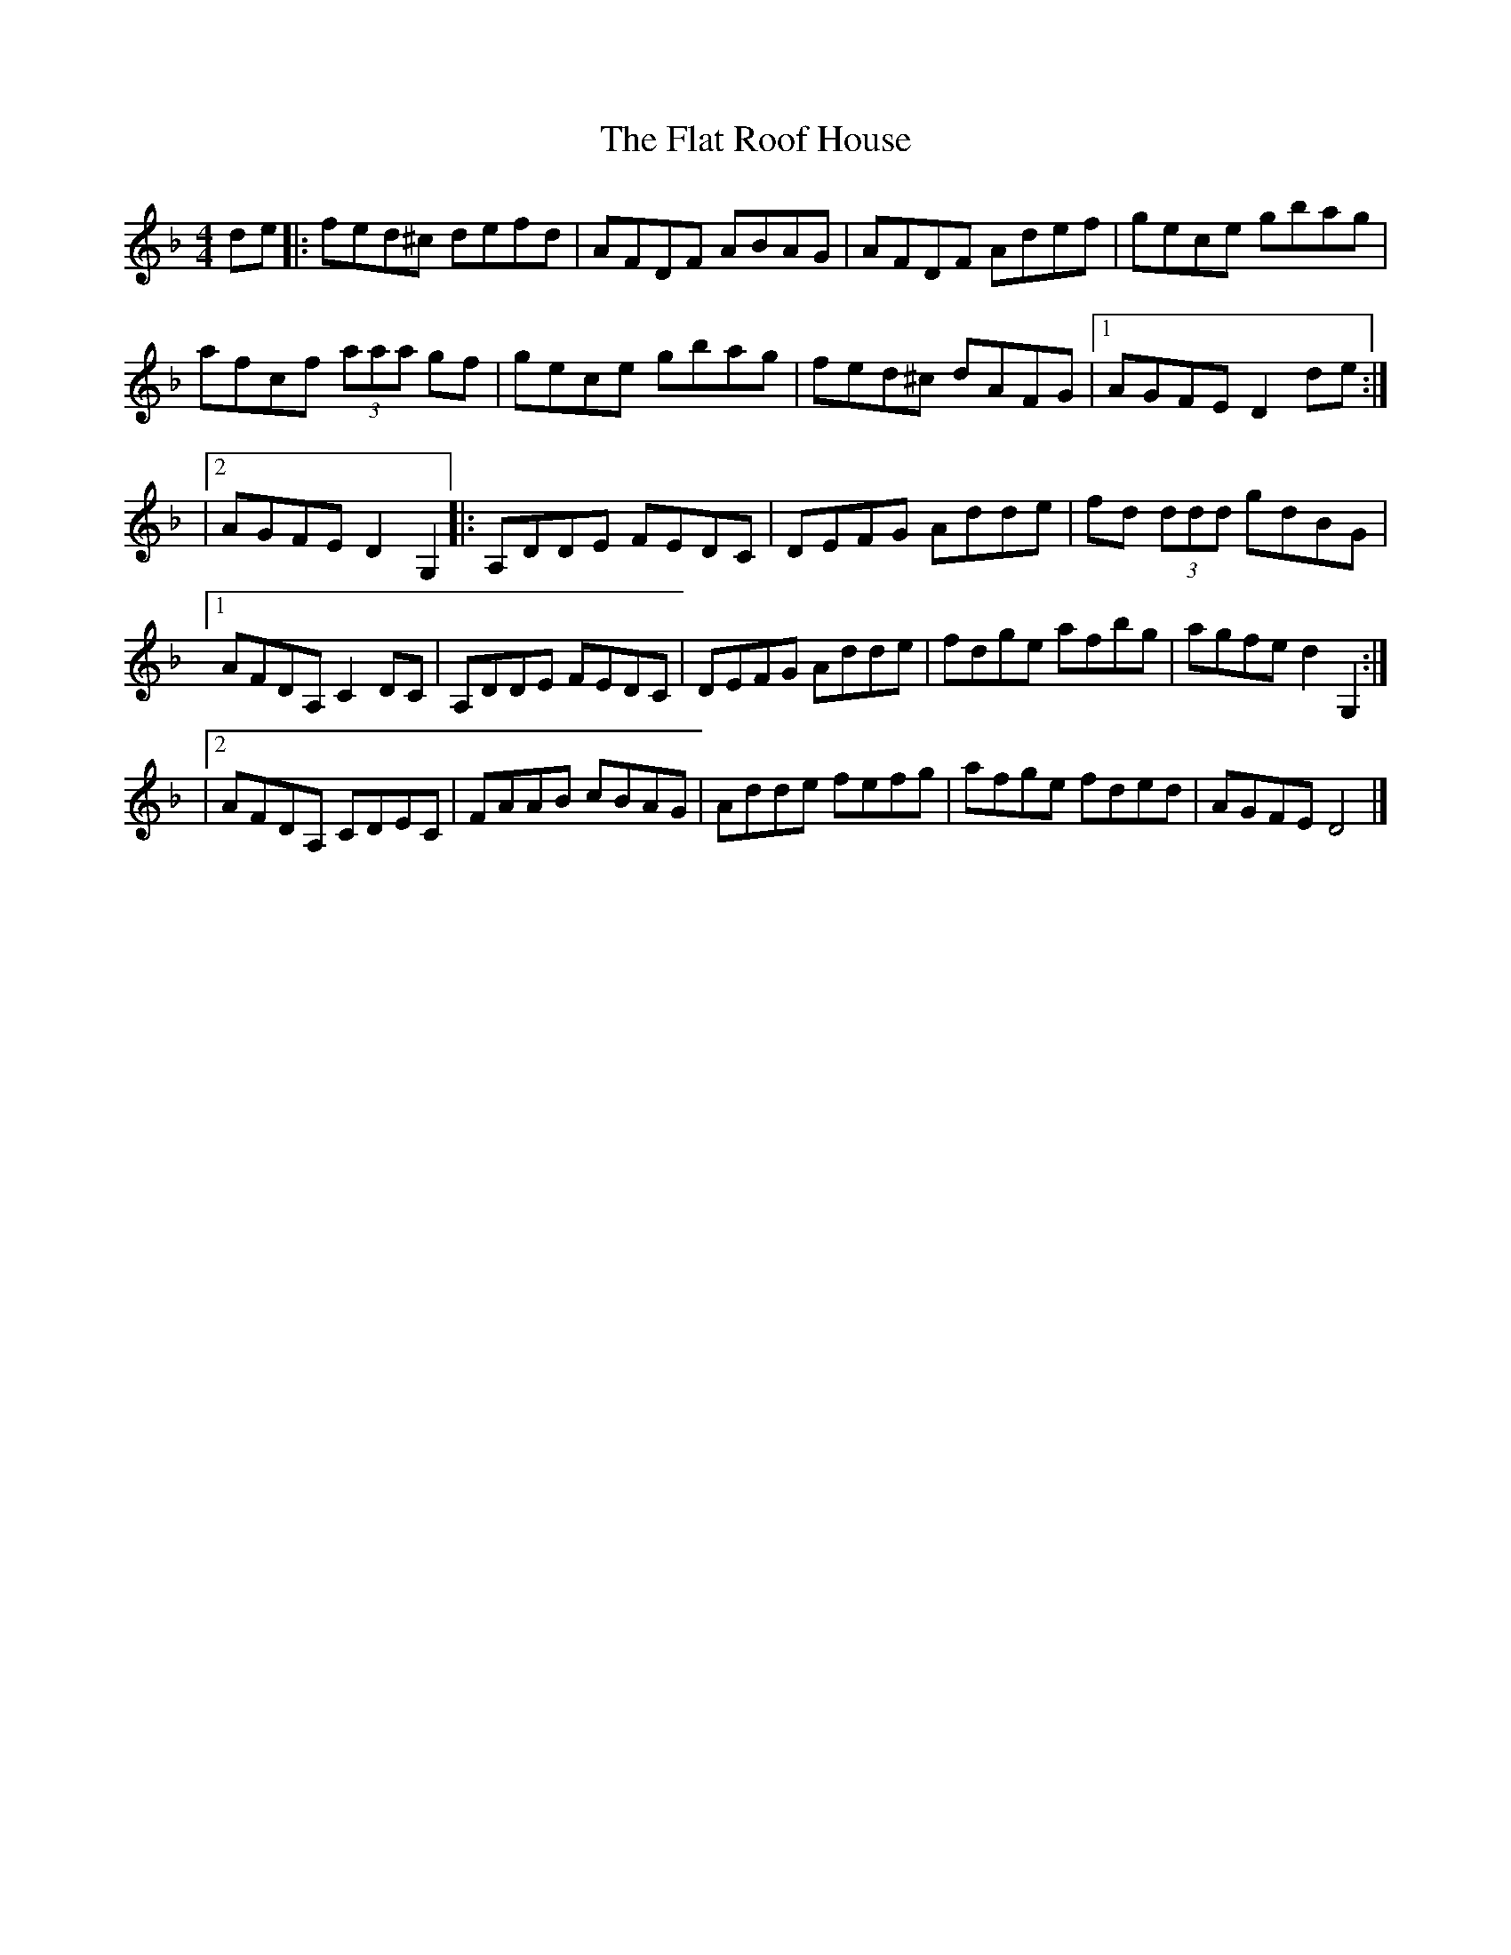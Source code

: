 X: 1
T: Flat Roof House, The
Z: DrSchlock
S: https://thesession.org/tunes/12600#setting21198
R: reel
M: 4/4
L: 1/8
K: Dmin
de|: fed^c defd| AFDF ABAG| AFDF Adef|gece gbag|
afcf (3aaa gf| gece gbag| fed^c dAFG|1 AGFE D2de:|
|2 AGFE D2 G,2|: \
A,DDE FEDC| DEFG Adde|fd (3ddd gdBG |1 AFDA, C2DC|\
A,DDE FEDC| DEFG Adde|fdge afbg| agfe d2G,2 :|
|2 AFDA, CDEC| FAAB cBAG|Adde fefg| afge fded| AGFE D4|]
